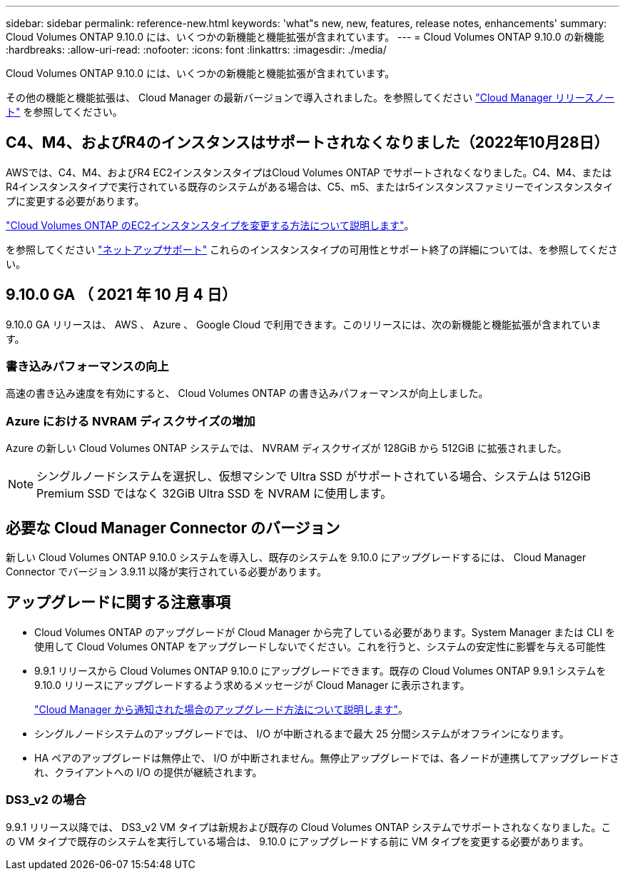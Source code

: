 ---
sidebar: sidebar 
permalink: reference-new.html 
keywords: 'what"s new, new, features, release notes, enhancements' 
summary: Cloud Volumes ONTAP 9.10.0 には、いくつかの新機能と機能拡張が含まれています。 
---
= Cloud Volumes ONTAP 9.10.0 の新機能
:hardbreaks:
:allow-uri-read: 
:nofooter: 
:icons: font
:linkattrs: 
:imagesdir: ./media/


[role="lead"]
Cloud Volumes ONTAP 9.10.0 には、いくつかの新機能と機能拡張が含まれています。

その他の機能と機能拡張は、 Cloud Manager の最新バージョンで導入されました。を参照してください https://docs.netapp.com/us-en/cloud-manager-cloud-volumes-ontap/whats-new.html["Cloud Manager リリースノート"^] を参照してください。



== C4、M4、およびR4のインスタンスはサポートされなくなりました（2022年10月28日）

AWSでは、C4、M4、およびR4 EC2インスタンスタイプはCloud Volumes ONTAP でサポートされなくなりました。C4、M4、またはR4インスタンスタイプで実行されている既存のシステムがある場合は、C5、m5、またはr5インスタンスファミリーでインスタンスタイプに変更する必要があります。

link:https://docs.netapp.com/us-en/cloud-manager-cloud-volumes-ontap/task-change-ec2-instance.html["Cloud Volumes ONTAP のEC2インスタンスタイプを変更する方法について説明します"^]。

を参照してください link:https://mysupport.netapp.com/info/communications/ECMLP2880231.html["ネットアップサポート"^] これらのインスタンスタイプの可用性とサポート終了の詳細については、を参照してください。



== 9.10.0 GA （ 2021 年 10 月 4 日）

9.10.0 GA リリースは、 AWS 、 Azure 、 Google Cloud で利用できます。このリリースには、次の新機能と機能拡張が含まれています。



=== 書き込みパフォーマンスの向上

高速の書き込み速度を有効にすると、 Cloud Volumes ONTAP の書き込みパフォーマンスが向上しました。



=== Azure における NVRAM ディスクサイズの増加

Azure の新しい Cloud Volumes ONTAP システムでは、 NVRAM ディスクサイズが 128GiB から 512GiB に拡張されました。


NOTE: シングルノードシステムを選択し、仮想マシンで Ultra SSD がサポートされている場合、システムは 512GiB Premium SSD ではなく 32GiB Ultra SSD を NVRAM に使用します。



== 必要な Cloud Manager Connector のバージョン

新しい Cloud Volumes ONTAP 9.10.0 システムを導入し、既存のシステムを 9.10.0 にアップグレードするには、 Cloud Manager Connector でバージョン 3.9.11 以降が実行されている必要があります。



== アップグレードに関する注意事項

* Cloud Volumes ONTAP のアップグレードが Cloud Manager から完了している必要があります。System Manager または CLI を使用して Cloud Volumes ONTAP をアップグレードしないでください。これを行うと、システムの安定性に影響を与える可能性
* 9.9.1 リリースから Cloud Volumes ONTAP 9.10.0 にアップグレードできます。既存の Cloud Volumes ONTAP 9.9.1 システムを 9.10.0 リリースにアップグレードするよう求めるメッセージが Cloud Manager に表示されます。
+
http://docs.netapp.com/us-en/cloud-manager-cloud-volumes-ontap/task-updating-ontap-cloud.html["Cloud Manager から通知された場合のアップグレード方法について説明します"^]。

* シングルノードシステムのアップグレードでは、 I/O が中断されるまで最大 25 分間システムがオフラインになります。
* HA ペアのアップグレードは無停止で、 I/O が中断されません。無停止アップグレードでは、各ノードが連携してアップグレードされ、クライアントへの I/O の提供が継続されます。




=== DS3_v2 の場合

9.9.1 リリース以降では、 DS3_v2 VM タイプは新規および既存の Cloud Volumes ONTAP システムでサポートされなくなりました。この VM タイプで既存のシステムを実行している場合は、 9.10.0 にアップグレードする前に VM タイプを変更する必要があります。
